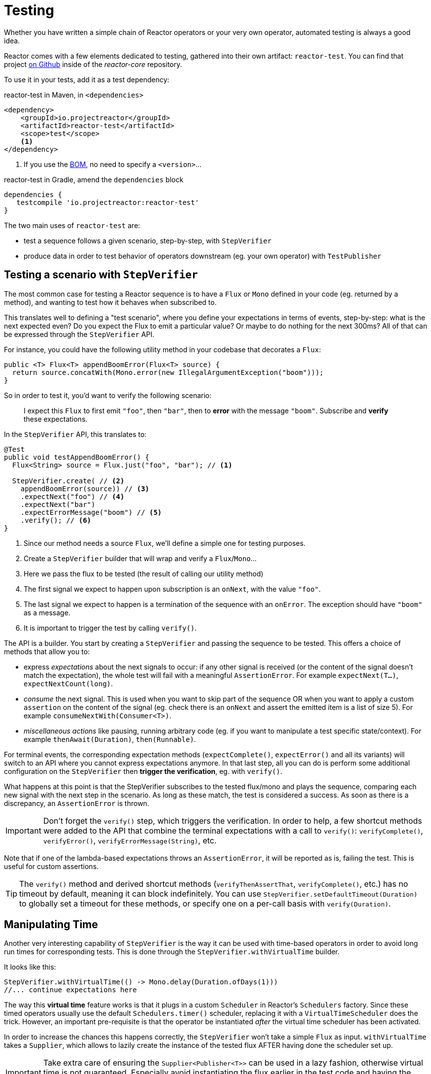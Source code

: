 [[testing]]
= Testing

Whether you have written a simple chain of Reactor operators or your very own
operator, automated testing is always a good idea.

Reactor comes with a few elements dedicated to testing, gathered into their own
artifact: `reactor-test`. You can find that project https://github.com/reactor/reactor-core/tree/master/reactor-test/src[on Github]
inside of the _reactor-core_ repository.

To use it in your tests, add it as a test dependency:

.reactor-test in Maven, in `<dependencies>`
[source,xml]
----
<dependency>
    <groupId>io.projectreactor</groupId>
    <artifactId>reactor-test</artifactId>
    <scope>test</scope>
    <1>
</dependency>
----
<1> If you use the <<getting,BOM>>, no need to specify a `<version>`...

.reactor-test in Gradle, amend the `dependencies` block
[source,groovy]
----
dependencies {
   testcompile 'io.projectreactor:reactor-test'
}
----

The two main uses of `reactor-test` are:

 - test a sequence follows a given scenario, step-by-step, with `StepVerifier`
 - produce data in order to test behavior of operators downstream (eg. your own
   operator) with `TestPublisher`

== Testing a scenario with `StepVerifier`
The most common case for testing a Reactor sequence is to have a `Flux` or `Mono`
defined in your code (eg. returned by a method), and wanting to test how it
behaves when subscribed to.

This translates well to defining a "test scenario", where you define your
expectations in terms of events, step-by-step: what is the next expected even?
Do you expect the Flux to emit a particular value? Or maybe to do nothing for
the next 300ms? All of that can be expressed through the `StepVerifier` API.

For instance, you could have the following utility method in your codebase that
decorates a `Flux`:

[source,java]
----
public <T> Flux<T> appendBoomError(Flux<T> source) {
  return source.concatWith(Mono.error(new IllegalArgumentException("boom")));
}
----

So in order to test it, you'd want to verify the following scenario:

> I expect this `Flux` to first emit `"foo"`, then `"bar"`, then to *error*
with the message `"boom"`. Subscribe and *verify* these expectations.

In the `StepVerifier` API, this translates to:
[source,java]
----
@Test
public void testAppendBoomError() {
  Flux<String> source = Flux.just("foo", "bar"); // <1>

  StepVerifier.create( // <2>
    appendBoomError(source)) // <3>
    .expectNext("foo") // <4>
    .expectNext("bar")
    .expectErrorMessage("boom") // <5>
    .verify(); // <6>
}
----
<1> Since our method needs a source `Flux`, we'll define a simple one for
testing purposes.
<2> Create a `StepVerifier` builder that will wrap and verify a `Flux`/`Mono`...
<3> Here we pass the flux to be tested (the result of calling our utility method)
<4> The first signal we expect to happen upon subscription is an `onNext`, with
the value `"foo"`.
<5> The last signal we expect to happen is a termination of the sequence with an
`onError`. The exception should have `"boom"` as a message.
<6> It is important to trigger the test by calling `verify()`.

The API is a builder. You start by creating a `StepVerifier` and passing the
sequence to be tested. This offers a choice of methods that allow you to:

 - express _expectations_ about the next signals to occur: if any other signal
 is received (or the content of the signal doesn't match the expectation), the
 whole test will fail with a meaningful `AssertionError`. For example
 `expectNext(T...)`, `expectNextCount(long)`.
 - _consume_ the next signal. This is used when you want to skip part of the
 sequence OR when you want to apply a custom `assertion` on the content of the
 signal (eg. check there is an `onNext` and assert the emitted item is a list of
 size 5). For example `consumeNextWith(Consumer<T>)`.
 - _miscellaneous actions_ like pausing, running arbitrary code (eg. if you want
   to manipulate a test specific state/context). For example
   `thenAwait(Duration)`, `then(Runnable)`.

For terminal events, the corresponding expectation methods (`expectComplete()`,
`expectError()` and all its variants) will switch to an API where you cannot
express expectations anymore. In that last step, all you can do is perform some
additional configuration on the `StepVerifier` then *trigger the verification*, eg. with
`verify()`.

What happens at this point is that the StepVerifier subscribes to the tested
flux/mono and plays the sequence, comparing each new signal with the next step
in the scenario. As long as these match, the test is considered a success. As
soon as there is a discrepancy, an `AssertionError` is thrown.

IMPORTANT: Don't forget the `verify()` step, which triggers the verification.
In order to help, a few shortcut methods were added to the API that combine the
terminal expectations with a call to `verify()`: `verifyComplete()`,
`verifyError()`, `verifyErrorMessage(String)`, etc.

Note that if one of the lambda-based expectations throws an `AssertionError`, it
will be reported as is, failing the test. This is useful for custom assertions.

TIP: The `verify()` method and derived shortcut methods (`verifyThenAssertThat`,
`verifyComplete()`, etc.) has no timeout by default, meaning it can block
indefinitely. You can use `StepVerifier.setDefaultTimeout(Duration)` to globally
set a timeout for these methods, or specify one on a per-call basis with
`verify(Duration)`.

== Manipulating Time
Another very interesting capability of `StepVerifier` is the way it can be used
with time-based operators in order to avoid long run times for corresponding
tests. This is done through the `StepVerifier.withVirtualTime` builder.

It looks like this:
[source,java]
----
StepVerifier.withVirtualTime(() -> Mono.delay(Duration.ofDays(1)))
//... continue expectations here
----

The way this *virtual time* feature works is that it plugs in a custom `Scheduler`
in Reactor's `Schedulers` factory. Since these timed operators usually use the
default `Schedulers.timer()` scheduler, replacing it with a `VirtualTimeScheduler`
does the trick. However, an important pre-requisite is that the operator be
instantiated _after_ the virtual time scheduler has been activated.

In order to increase the chances this happens correctly, the `StepVerifier`
won't take a simple `Flux` as input. `withVirtualTime` takes a `Supplier`, which
allows to lazily create the instance of the tested flux AFTER having done the
scheduler set up.

IMPORTANT: Take extra care of ensuring the `Supplier<Publisher<T>>` can be used
in a lazy fashion, otherwise virtual time is not guaranteed. Especially avoid
instantiating the flux earlier in the test code and having the `Supplier` just
return that variable, but rather always instantiate the flux inside the lambda.

There are a couple of expectation methods that deal with time, and they are both
valid with or without virtual time:

 - `thenAwait(Duration)` pauses the evaluation of steps (allowing a few signals
   to occur, or delays to run out)
 - `expectNoEvent(Duration)` also lets the sequence play out for a given
   duration, but fails the test if *any* signal occurs during that time.

Both methods will pause the thread for the given duration in classic mode, and
advance the virtual clock instead in virtual mode.

TIP: `expectNoEvent` also considers the `subscription` as an event. If you use
it as a first step, it will usually fail because the subscription signal will be
detected. Use `expectSubscription().expectNoEvent(duration)` instead.

So in order to quickly evaluate the behavior of our `Mono.delay` above, we can
finish writing up our code like this:
[source,java]
----
StepVerifier.withVirtualTime(() -> Mono.delay(Duration.ofDays(1)))
    .expectSubscription() // <1>
    .expectNoEvent(Duration.ofDays(1)) // <2>
    .expectNext(0) // <3>
    .verifyComplete(); // <4>
----
<1> See the tip above
<2> Expect nothing happens during a full day...
<3> ...then expect delay emits `0`...
<4> ...then expect completion (and trigger the verification).

We could have used `thenAwait(Duration.ofDays(1))` above, but `expectNoEvent`
has the benefit of guaranteeing that nothing happened earlier that it should
have.

Note also that `verify()` returns a `Duration` value. This is the *real time*
duration of the entire test.

WARNING: Virtual time is not a silver bullet. Keep in mind that _all_ `Schedulers` are
replaced with the same `VirtualTimeScheduler`. In some cases, one can lock the verification
process because the virtual clock is not moved forward before an expectation is expressed,
resulting on the expectation waiting on data that can only be produced by advancing time.
So in most cases you need to advance the virtual clock for sequences to emit. Virtual time
also gets very limited with infinite sequences, which might hog the thread on which both
the sequence and its verification run.

== Performing post-execution assertions with `StepVerifier`
After having described the final expectation of your scenario, you can switch to
a complementary assertion API instead of plainly triggering the `verify()`:
use `verifyThenAssertThat()` instead.

This returns a `StepVerifier.Assertions` object which you can use to assert a few
elements of state once the whole scenario has played out successfully (since it
does *also call `verify()`*). Typical (albeit advanced) usage is to capture
elements that have been dropped by some operator and assert them (see the
section on <<hooks,Hooks>>).

== Manually emitting with `TestPublisher`
For more advanced test cases, it might be useful to have complete mastery over
the source of data, in order to trigger finely chosen signals that closely match
the particular situation you want to test.

Another situation is when you have implemented your own operator and you want to
verify how it behaves with regards to the Reactive Streams specification,
especially if its source is not well behaved.

For both cases, reactor-test offers the `TestPublisher`. This is a `Publisher<T>`
that lets you programmatically trigger various signals:

 - `next(T)` and `next(T, T...)` will trigger 1-n `onNext` signals
 - `emit(T...)` will do the same AND `complete()`
 - `complete()` will terminate with an `onComplete` signal
 - `error(Throwable)` will terminate with an `onError` signal

A well-behaved `TestPublisher` can be obtained through the `create` factory
method. Additionally, misbehaving `TestPublisher` can be created using the
`createNonCompliant` factory method. The later takes a number of `Violation`
enums that will define which parts of the specification the publisher can
overlook. For instance:

 - `REQUEST_OVERFLOW`: Allows `next` calls to be made despite insufficient request,
   without triggering an `IllegalStateException`.
 - `ALLOW_NULL`: Allows `next`  calls to be made with a `null` value without
   triggering a `NullPointerException`.
 - `CLEANUP_ON_TERMINATE`: Allows termination signals to be sent several times in a row. This
   includes `complete()`, `error()` and `emit()`.

Finally, the `TestPublisher` keeps track of internal state after subscription,
which can be asserted through its various `assertXXX` methods.

It can be used as a `Flux` or `Mono` by using the conversion methods `flux()`
and `mono()`.
